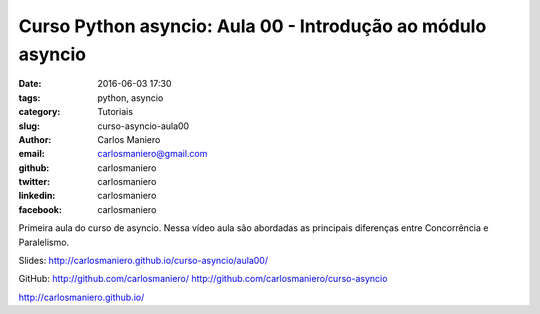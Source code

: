Curso Python asyncio: Aula 00 - Introdução ao módulo asyncio 
############################################################

:date: 2016-06-03 17:30
:tags: python, asyncio
:category: Tutoriais
:slug: curso-asyncio-aula00
:author: Carlos Maniero
:email:  carlosmaniero@gmail.com
:github: carlosmaniero
:twitter: carlosmaniero
:linkedin: carlosmaniero
:facebook: carlosmaniero


Primeira aula do curso de asyncio. 
Nessa vídeo aula são abordadas as principais diferenças entre Concorrência e Paralelismo.

Slides:
http://carlosmaniero.github.io/curso-asyncio/aula00/

GitHub: 
http://github.com/carlosmaniero/
http://github.com/carlosmaniero/curso-asyncio

http://carlosmaniero.github.io/

.. youtube::  xGoEpCaachs
